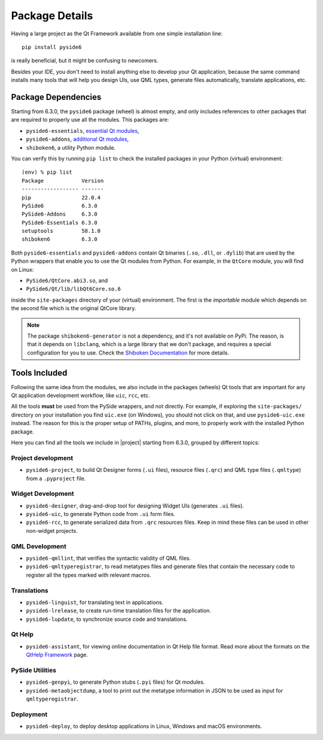 .. _package_details:

Package Details
===============

Having a large project as the Qt Framework available from one simple
installation line::

    pip install pyside6

is really beneficial,
but it might be confusing to newcomers.

Besides your IDE, you don't need to install anything else to develop your
Qt application, because the same command installs many tools
that will help you design UIs, use QML types, generate
files automatically, translate applications, etc.

Package Dependencies
--------------------

.. image:: packages.png
   :width: 400
   :alt: Packages structure and dependency

Starting from 6.3.0, the ``pyside6`` package (wheel) is almost empty,
and only includes references to other packages that are required
to properly use all the modules.
This packages are:

* ``pyside6-essentials``, `essential Qt modules <https://pypi.org/project/PySide6-Essentials/>`_,
* ``pyside6-addons``, `additional Qt modules <https://pypi.org/project/PySide6-Addons/>`_,
* ``shiboken6``, a utility Python module.

You can verify this by running ``pip list`` to check the installed
packages in your Python (virtual) environment::

  (env) % pip list
  Package            Version
  ------------------ -------
  pip                22.0.4
  PySide6            6.3.0
  PySide6-Addons     6.3.0
  PySide6-Essentials 6.3.0
  setuptools         58.1.0
  shiboken6          6.3.0

Both ``pyside6-essentials`` and ``pyside6-addons`` contain Qt binaries
(``.so``, ``.dll``, or ``.dylib``) that are used by the Python wrappers
that enable you to use the Qt modules from Python.
For example, in the ``QtCore`` module, you will find
on Linux:

* ``PySide6/QtCore.abi3.so``, and
* ``PySide6/Qt/lib/libQt6Core.so.6``

inside the ``site-packages`` directory of your (virtual) environment.
The first is the *importable* module which depends on the second file
which is the original QtCore library.

.. note:: The package ``shiboken6-generator`` is not a dependency,
   and it's not available on PyPi. The reason, is that it depends on
   ``libclang``, which is a large library that we don't package, and
   requires a special configuration for you to use. Check the `Shiboken
   Documentation`_ for more details.

..
  Adding the full URL because it's a different sphinx project.
.. _`Shiboken Documentation`: https://doc.qt.io/qtforpython/shiboken6/gettingstarted.html

Tools Included
--------------

Following the same idea from the modules, we also include in the packages
(wheels) Qt tools that are important for any Qt application development
workflow, like ``uic``, ``rcc``, etc.

All the tools **must** be used from the PySide wrappers, and not directly.
For example, if exploring the ``site-packages/`` directory on your installation
you find ``uic.exe`` (on Windows), you should not click on that, and use
``pyside6-uic.exe`` instead.
The reason for this is the proper setup of PATHs, plugins, and more,
to properly work with the installed Python package.

Here you can find all the tools we include in |project| starting
from 6.3.0, grouped by different topics:

Project development
~~~~~~~~~~~~~~~~~~~

* ``pyside6-project``, to build Qt Designer forms (``.ui`` files),
  resource files (``.qrc``) and QML type files (``.qmltype``) from
  a ``.pyproject`` file.

Widget Development
~~~~~~~~~~~~~~~~~~

* ``pyside6-designer``, drag-and-drop tool for designing Widget UIs (generates ``.ui`` files).
* ``pyside6-uic``, to generate Python code from ``.ui`` form files.
* ``pyside6-rcc``, to generate serialized data from ``.qrc`` resources files.
  Keep in mind these files can be used in other non-widget projects.

QML Development
~~~~~~~~~~~~~~~

* ``pyside6-qmllint``, that verifies the syntactic validity of QML files.
* ``pyside6-qmltyperegistrar``, to read metatypes files and generate
  files that contain the necessary code to register all the types marked with
  relevant macros.

Translations
~~~~~~~~~~~~

* ``pyside6-linguist``, for translating text in applications.
* ``pyside6-lrelease``, to create run-time translation files for the application.
* ``pyside6-lupdate``, to synchronize source code and translations.

Qt Help
~~~~~~~

* ``pyside6-assistant``, for viewing online documentation in Qt Help file format.
  Read more about the formats on the `QtHelp Framework`_ page.

.. _`QtHelp Framework`: https://doc.qt.io/qt-6/qthelp-framework.html

PySide Utilities
~~~~~~~~~~~~~~~~

* ``pyside6-genpyi``, to generate Python stubs (``.pyi`` files) for Qt modules.
* ``pyside6-metaobjectdump``, a tool to print out the metatype information in
  JSON to be used as input for ``qmltyperegistrar``.

Deployment
~~~~~~~~~~

* ``pyside6-deploy``, to deploy desktop applications in Linux, Windows and macOS environments.



